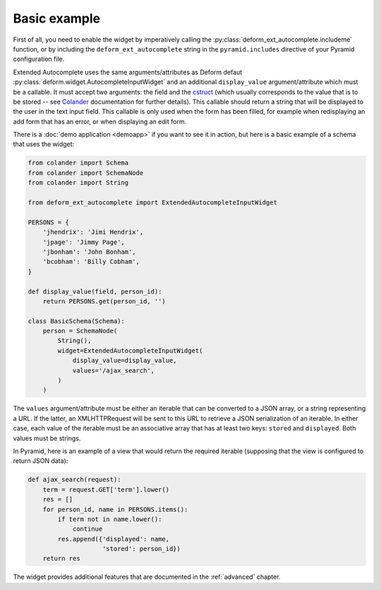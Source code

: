 .. _basic:

Basic example
=============

First of all, you need to enable the widget by imperatively calling
the :py:class:`deform_ext_autocomplete.includeme` function, or by
including the ``deform_ext_autocomplete`` string in the
``pyramid.includes`` directive of your Pyramid configuration file.

Extended Autocomplete uses the same arguments/attributes as Deform
defaut :py:class:`deform.widget.AutocompleteInputWidget` and an
additional ``display_value`` argument/attribute which must be a
callable. It must accept two arguments: the field and the `cstruct
<http://docs.pylonsproject.org/projects/colander/en/latest/glossary.html?highlight=cstruct#term-cstruct>`_
(which usually corresponds to the value that is to be stored -- see
`Colander
<http://docs.pylonsproject.org/projects/colander/en/latest/index.html>`_
documentation for further details). This callable should return a
string that will be displayed to the user in the text input field.
This callable is only used when the form has been filled, for
example when redisplaying an add form that has an error, or when
displaying an edit form.

There is a :doc:`demo application <demoapp>` if you want to see it in
action, but here is a basic example of a schema that uses the widget:

.. code-block:: python

   from colander import Schema
   from colander import SchemaNode
   from colander import String

   from deform_ext_autocomplete import ExtendedAutocompleteInputWidget

   PERSONS = {
       'jhendrix': 'Jimi Hendrix',
       'jpage': 'Jimmy Page',
       'jbonham': 'John Bonham',
       'bcobham': 'Billy Cobham',
   }

   def display_value(field, person_id):
       return PERSONS.get(person_id, '')

   class BasicSchema(Schema):
       person = SchemaNode(
           String(),
           widget=ExtendedAutocompleteInputWidget(
               display_value=display_value,
               values='/ajax_search',
           )
       )

The ``values`` argument/attribute must be either an iterable that can
be converted to a JSON array, or a string representing a URL. If the
latter, an XMLHTTPRequest will be sent to this URL to retrieve a JSON
serialization of an iterable. In either case, each value of the
iterable must be an associative array that has at least two keys:
``stored`` and ``displayed``. Both values must be strings.

In Pyramid, here is an example of a view that would return the
required iterable (supposing that the view is configured to return
JSON data):

.. code-block:: python

   def ajax_search(request):
       term = request.GET['term'].lower()
       res = []
       for person_id, name in PERSONS.items():
           if term not in name.lower():
               continue
           res.append({'displayed': name,
                       'stored': person_id})
       return res

The widget provides additional features that are documented in the
:ref:`advanced` chapter.

